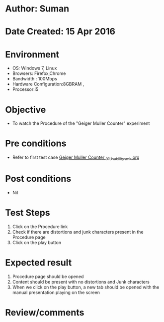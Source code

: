 * Author: Suman
* Date Created: 15 Apr 2016
* Environment
  - OS: Windows 7, Linux
  - Browsers: Firefox,Chrome
  - Bandwidth : 100Mbps
  - Hardware Configuration:8GBRAM , 
  - Processor:i5

* Objective
  - To watch the Procedure of the "Geiger Muller Counter" experiment

* Pre conditions
  - Refer to first test case [[https://github.com/Virtual-Labs/physical-sciences-iiith/blob/master/test-cases/integration_test-cases/Geiger Muller Counter /Geiger Muller Counter _01_Usability_smk.org][Geiger Muller Counter _01_Usability_smk.org]]

* Post conditions
  - Nil
* Test Steps
  1. Click on the Procedure link 
  2. Check if there are distortions and junk characters present in the Procedure page
  3. Click on the play button

* Expected result
  1. Procedure page should be opened
  2. Content should be present with no distortions and Junk characters
  3. When we click on the play button, a new tab should be opened with the manual presentation playing on the screen

* Review/comments


